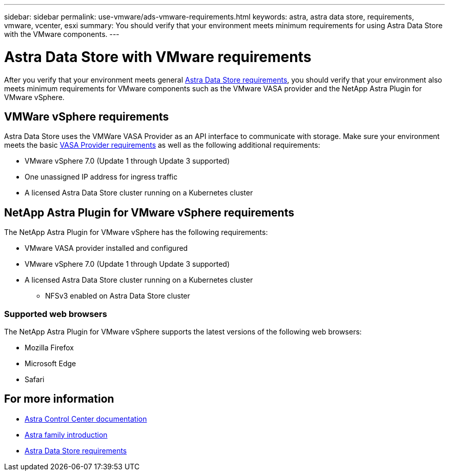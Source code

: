---
sidebar: sidebar
permalink: use-vmware/ads-vmware-requirements.html
keywords: astra, astra data store, requirements, vmware, vcenter, esxi
summary: You should verify that your environment meets minimum requirements for using Astra Data Store with the VMware components.
---

= Astra Data Store with VMware requirements
:hardbreaks:
:icons: font
:imagesdir: ../media/get-started/

After you verify that your environment meets general link:../get-started/requirements.html[Astra Data Store requirements], you should verify that your environment also meets minimum requirements for VMware components such as the VMware VASA provider and the NetApp Astra Plugin for VMware vSphere.

== VMWare vSphere requirements
Astra Data Store uses the VMWare VASA Provider as an API interface to communicate with storage. Make sure your environment meets the basic https://docs.vmware.com/en/VMware-vSphere/7.0/com.vmware.vsphere.storage.doc/GUID-BB4207DB-2DED-4E08-BC6D-DEF6D7357C63.html?hWord=N4IghgNiBcIG5gM5hAXyA[VASA Provider requirements^] as well as the following additional requirements:

* VMware vSphere 7.0 (Update 1 through Update 3 supported)
* One unassigned IP address for ingress traffic
* A licensed Astra Data Store cluster running on a Kubernetes cluster

== NetApp Astra Plugin for VMware vSphere requirements
The NetApp Astra Plugin for VMware vSphere has the following requirements:

* VMware VASA provider installed and configured
* VMware vSphere 7.0 (Update 1 through Update 3 supported)
* A licensed Astra Data Store cluster running on a Kubernetes cluster
** NFSv3 enabled on Astra Data Store cluster

//NOTE: Astra Data Store does not support NFSv4.x.

=== Supported web browsers
The NetApp Astra Plugin for VMware vSphere supports the latest versions of the following web browsers:

* Mozilla Firefox
* Microsoft Edge
* Safari

== For more information

* https://docs.netapp.com/us-en/astra-control-center/[Astra Control Center documentation^]
* https://docs.netapp.com/us-en/astra-family/intro-family.html[Astra family introduction^]
* link:../get-started/requirements.html[Astra Data Store requirements]

